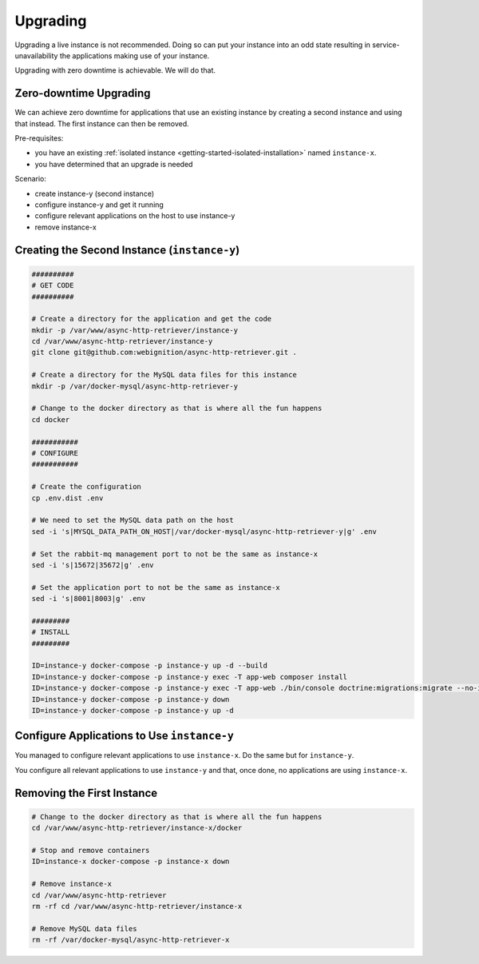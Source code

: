 =========
Upgrading
=========

Upgrading a live instance is not recommended. Doing so can put your instance into an odd state resulting
in service-unavailability the applications making use of your instance.

Upgrading with zero downtime is achievable. We will do that.

-----------------------
Zero-downtime Upgrading
-----------------------

We can achieve zero downtime for applications that use an existing instance by creating a second instance and using
that instead. The first instance can then be removed.

Pre-requisites:

- you have an existing :ref:`isolated instance <getting-started-isolated-installation>` named ``instance-x``.
- you have determined that an upgrade is needed

Scenario:

- create instance-y (second instance)
- configure instance-y and get it running
- configure relevant applications on the host to use instance-y
- remove instance-x

---------------------------------------------
Creating the Second Instance (``instance-y``)
---------------------------------------------

.. code-block:: sh

    ##########
    # GET CODE
    ##########

    # Create a directory for the application and get the code
    mkdir -p /var/www/async-http-retriever/instance-y
    cd /var/www/async-http-retriever/instance-y
    git clone git@github.com:webignition/async-http-retriever.git .

    # Create a directory for the MySQL data files for this instance
    mkdir -p /var/docker-mysql/async-http-retriever-y

    # Change to the docker directory as that is where all the fun happens
    cd docker

    ###########
    # CONFIGURE
    ###########

    # Create the configuration
    cp .env.dist .env

    # We need to set the MySQL data path on the host
    sed -i 's|MYSQL_DATA_PATH_ON_HOST|/var/docker-mysql/async-http-retriever-y|g' .env

    # Set the rabbit-mq management port to not be the same as instance-x
    sed -i 's|15672|35672|g' .env

    # Set the application port to not be the same as instance-x
    sed -i 's|8001|8003|g' .env

    #########
    # INSTALL
    #########

    ID=instance-y docker-compose -p instance-y up -d --build
    ID=instance-y docker-compose -p instance-y exec -T app-web composer install
    ID=instance-y docker-compose -p instance-y exec -T app-web ./bin/console doctrine:migrations:migrate --no-interaction
    ID=instance-y docker-compose -p instance-y down
    ID=instance-y docker-compose -p instance-y up -d

--------------------------------------------
Configure Applications to Use ``instance-y``
--------------------------------------------

You managed to configure relevant applications to use ``instance-x``. Do the same but for ``instance-y``.

You configure all relevant applications to use ``instance-y`` and that, once done,
no applications are using ``instance-x``.

---------------------------
Removing the First Instance
---------------------------

.. code-block:: sh

    # Change to the docker directory as that is where all the fun happens
    cd /var/www/async-http-retriever/instance-x/docker

    # Stop and remove containers
    ID=instance-x docker-compose -p instance-x down

    # Remove instance-x
    cd /var/www/async-http-retriever
    rm -rf cd /var/www/async-http-retriever/instance-x

    # Remove MySQL data files
    rm -rf /var/docker-mysql/async-http-retriever-x

.. _docker-compose project name argument: https://docs.docker.com/compose/reference/overview/
